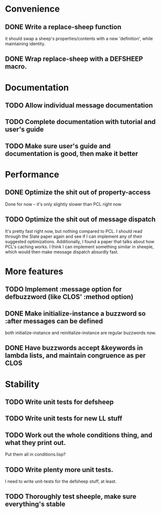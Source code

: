 * Convenience
** DONE Write a replace-sheep function
  it should swap a sheep's properties/contents with a new 'definition',
  while maintaining identity.
** DONE Wrap replace-sheep with a DEFSHEEP macro.
* Documentation
** TODO Allow individual message documentation
** TODO Complete documentation with tutorial and user's guide
** TODO Make sure user's guide and documentation is good, then make it better

* Performance
** DONE Optimize the shit out of property-access
  Done for now -- it's only slightly slower than PCL right now
** TODO Optimize the shit out of message dispatch
   It's pretty fast right now, but nothing compared to PCL.
   I should read through the Slate paper again and see if I can implement any of their
   suggested optimizations.
   Additionally, I found a paper that talks about how PCL's caching works. I think I can
   implement something similar in sheeple, which would then make message dispatch absurdly fast.
* More features
** TODO Implement :message option for defbuzzword (like CLOS' :method option)

** DONE Make initialize-instance a buzzword so :after messages can be defined
   both initialize-instance and reinitialize-instance are regular buzzwords now.
** DONE Have buzzwords accept &keywords in lambda lists, and maintain congruence as per CLOS
* Stability
** TODO Write unit tests for defsheep
** TODO Write unit tests for new LL stuff
** TODO Work out the whole conditions thing, and what they print out. 
   Put them all in conditions.lisp?
** TODO Write plenty more unit tests.
   I need to write unit-tests for the defsheep stuff, at least.
** TODO Thoroughly test sheeple, make sure everything's stable






